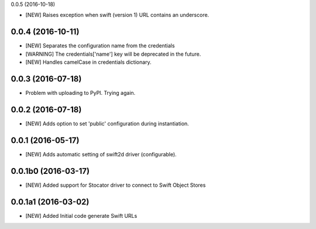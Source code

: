 0.0.5 (2016-10-18)

- [NEW] Raises exception when swift (version 1) URL contains an underscore. 

0.0.4 (2016-10-11)
====================

- [NEW] Separates the configuration name from the credentials
- [WARNING] The credentials['name'] key will be deprecated in the future.
- [NEW] Handles camelCase in credentials dictionary.

0.0.3 (2016-07-18)
====================

- Problem with uploading to PyPI. Trying again.

0.0.2 (2016-07-18)
====================

- [NEW] Adds option to set 'public' configuration during instantiation. 

0.0.1 (2016-05-17)
====================

- [NEW] Adds automatic setting of swift2d driver (configurable).


0.0.1b0 (2016-03-17)
====================

- [NEW] Added support for Stocator driver to connect to Swift Object Stores

0.0.1a1 (2016-03-02)
====================

- [NEW] Added Initial code generate Swift URLs

